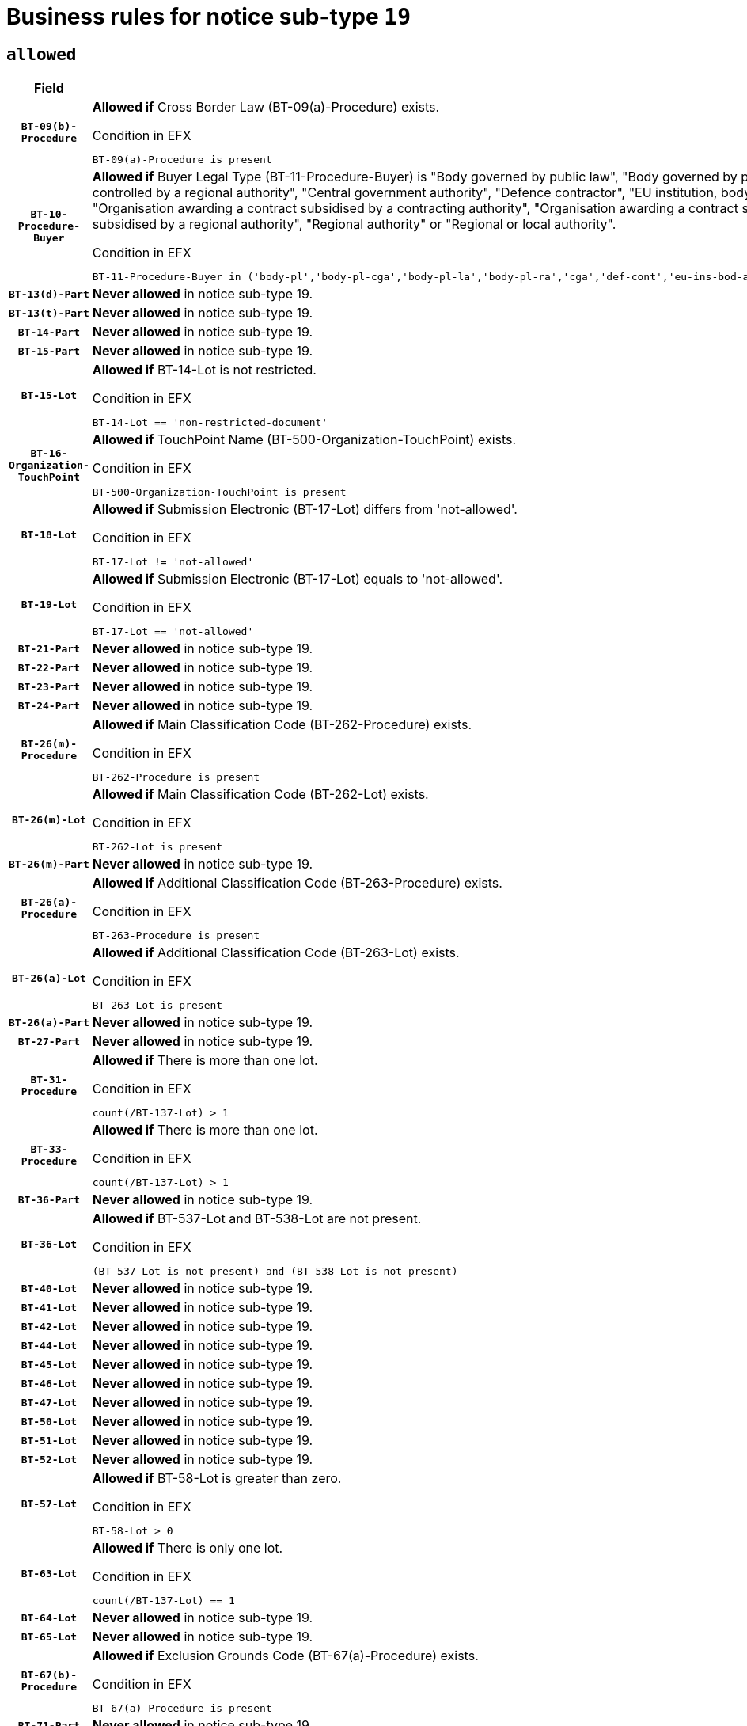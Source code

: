 = Business rules for notice sub-type `19`

== `allowed`
[cols="<3,<6,>1", role="fixed-layout"]
|====
h| Field h|Details h|Severity 
h|`BT-09(b)-Procedure`
a|

*Allowed if* Cross Border Law (BT-09(a)-Procedure) exists.

.Condition in EFX
[source, EFX]
----
BT-09(a)-Procedure is present
----
|`ERROR`
h|`BT-10-Procedure-Buyer`
a|

*Allowed if* Buyer Legal Type (BT-11-Procedure-Buyer) is "Body governed by public law", "Body governed by public law, controlled by a central government authority", "Body governed by public law, controlled by a local authority", "Body governed by public law, controlled by a regional authority", "Central government authority", "Defence contractor", "EU institution, body or agency", "European Institution/Agency or International Organisation", "Group of public authorities", "International organisation", "Local authority", "Organisation awarding a contract subsidised by a contracting authority", "Organisation awarding a contract subsidised by a central government authority", "Organisation awarding a contract subsidised by a local authority", "Organisation awarding a contract subsidised by a regional authority", "Regional authority" or "Regional or local authority".

.Condition in EFX
[source, EFX]
----
BT-11-Procedure-Buyer in ('body-pl','body-pl-cga','body-pl-la','body-pl-ra','cga','def-cont','eu-ins-bod-ag','eu-int-org','grp-p-aut','int-org','la','org-sub','org-sub-cga','org-sub-la','org-sub-ra','ra','rl-aut')
----
|`ERROR`
h|`BT-13(d)-Part`
a|

*Never allowed* in notice sub-type 19.
|`ERROR`
h|`BT-13(t)-Part`
a|

*Never allowed* in notice sub-type 19.
|`ERROR`
h|`BT-14-Part`
a|

*Never allowed* in notice sub-type 19.
|`ERROR`
h|`BT-15-Part`
a|

*Never allowed* in notice sub-type 19.
|`ERROR`
h|`BT-15-Lot`
a|

*Allowed if* BT-14-Lot is not restricted.

.Condition in EFX
[source, EFX]
----
BT-14-Lot == 'non-restricted-document'
----
|`ERROR`
h|`BT-16-Organization-TouchPoint`
a|

*Allowed if* TouchPoint Name (BT-500-Organization-TouchPoint) exists.

.Condition in EFX
[source, EFX]
----
BT-500-Organization-TouchPoint is present
----
|`ERROR`
h|`BT-18-Lot`
a|

*Allowed if* Submission Electronic (BT-17-Lot) differs from 'not-allowed'.

.Condition in EFX
[source, EFX]
----
BT-17-Lot != 'not-allowed'
----
|`ERROR`
h|`BT-19-Lot`
a|

*Allowed if* Submission Electronic (BT-17-Lot) equals to 'not-allowed'.

.Condition in EFX
[source, EFX]
----
BT-17-Lot == 'not-allowed'
----
|`ERROR`
h|`BT-21-Part`
a|

*Never allowed* in notice sub-type 19.
|`ERROR`
h|`BT-22-Part`
a|

*Never allowed* in notice sub-type 19.
|`ERROR`
h|`BT-23-Part`
a|

*Never allowed* in notice sub-type 19.
|`ERROR`
h|`BT-24-Part`
a|

*Never allowed* in notice sub-type 19.
|`ERROR`
h|`BT-26(m)-Procedure`
a|

*Allowed if* Main Classification Code (BT-262-Procedure) exists.

.Condition in EFX
[source, EFX]
----
BT-262-Procedure is present
----
|`ERROR`
h|`BT-26(m)-Lot`
a|

*Allowed if* Main Classification Code (BT-262-Lot) exists.

.Condition in EFX
[source, EFX]
----
BT-262-Lot is present
----
|`ERROR`
h|`BT-26(m)-Part`
a|

*Never allowed* in notice sub-type 19.
|`ERROR`
h|`BT-26(a)-Procedure`
a|

*Allowed if* Additional Classification Code (BT-263-Procedure) exists.

.Condition in EFX
[source, EFX]
----
BT-263-Procedure is present
----
|`ERROR`
h|`BT-26(a)-Lot`
a|

*Allowed if* Additional Classification Code (BT-263-Lot) exists.

.Condition in EFX
[source, EFX]
----
BT-263-Lot is present
----
|`ERROR`
h|`BT-26(a)-Part`
a|

*Never allowed* in notice sub-type 19.
|`ERROR`
h|`BT-27-Part`
a|

*Never allowed* in notice sub-type 19.
|`ERROR`
h|`BT-31-Procedure`
a|

*Allowed if* There is more than one lot.

.Condition in EFX
[source, EFX]
----
count(/BT-137-Lot) > 1
----
|`ERROR`
h|`BT-33-Procedure`
a|

*Allowed if* There is more than one lot.

.Condition in EFX
[source, EFX]
----
count(/BT-137-Lot) > 1
----
|`ERROR`
h|`BT-36-Part`
a|

*Never allowed* in notice sub-type 19.
|`ERROR`
h|`BT-36-Lot`
a|

*Allowed if* BT-537-Lot and BT-538-Lot are not present.

.Condition in EFX
[source, EFX]
----
(BT-537-Lot is not present) and (BT-538-Lot is not present)
----
|`ERROR`
h|`BT-40-Lot`
a|

*Never allowed* in notice sub-type 19.
|`ERROR`
h|`BT-41-Lot`
a|

*Never allowed* in notice sub-type 19.
|`ERROR`
h|`BT-42-Lot`
a|

*Never allowed* in notice sub-type 19.
|`ERROR`
h|`BT-44-Lot`
a|

*Never allowed* in notice sub-type 19.
|`ERROR`
h|`BT-45-Lot`
a|

*Never allowed* in notice sub-type 19.
|`ERROR`
h|`BT-46-Lot`
a|

*Never allowed* in notice sub-type 19.
|`ERROR`
h|`BT-47-Lot`
a|

*Never allowed* in notice sub-type 19.
|`ERROR`
h|`BT-50-Lot`
a|

*Never allowed* in notice sub-type 19.
|`ERROR`
h|`BT-51-Lot`
a|

*Never allowed* in notice sub-type 19.
|`ERROR`
h|`BT-52-Lot`
a|

*Never allowed* in notice sub-type 19.
|`ERROR`
h|`BT-57-Lot`
a|

*Allowed if* BT-58-Lot is greater than zero.

.Condition in EFX
[source, EFX]
----
BT-58-Lot > 0
----
|`ERROR`
h|`BT-63-Lot`
a|

*Allowed if* There is only one lot.

.Condition in EFX
[source, EFX]
----
count(/BT-137-Lot) == 1
----
|`ERROR`
h|`BT-64-Lot`
a|

*Never allowed* in notice sub-type 19.
|`ERROR`
h|`BT-65-Lot`
a|

*Never allowed* in notice sub-type 19.
|`ERROR`
h|`BT-67(b)-Procedure`
a|

*Allowed if* Exclusion Grounds Code (BT-67(a)-Procedure) exists.

.Condition in EFX
[source, EFX]
----
BT-67(a)-Procedure is present
----
|`ERROR`
h|`BT-71-Part`
a|

*Never allowed* in notice sub-type 19.
|`ERROR`
h|`BT-76-Lot`
a|

*Allowed if* BT-761-Lot is equal to 'TRUE'.

.Condition in EFX
[source, EFX]
----
BT-761-Lot == 'true'
----
|`ERROR`
h|`BT-78-Lot`
a|

*Allowed if* security clearance is required.

.Condition in EFX
[source, EFX]
----
BT-578-Lot == 'true'
----
|`ERROR`
h|`BT-79-Lot`
a|

*Allowed if* the value chosen for BT-23-Lot is equal to 'Services'.

.Condition in EFX
[source, EFX]
----
BT-23-Lot == 'services'
----
|`ERROR`
h|`BT-94-Lot`
a|

*Allowed if* There is only one lot.

.Condition in EFX
[source, EFX]
----
count(/BT-137-Lot) == 1
----
|`ERROR`
h|`BT-95-Lot`
a|

*Allowed if* Recurrence (BT-94-Lot) is 'true'..

.Condition in EFX
[source, EFX]
----
BT-94-Lot == TRUE
----
|`ERROR`
h|`BT-98-Lot`
a|

*Never allowed* in notice sub-type 19.
|`ERROR`
h|`BT-105-Procedure`
a|

*Never allowed* in notice sub-type 19.
|`ERROR`
h|`BT-106-Procedure`
a|

*Never allowed* in notice sub-type 19.
|`ERROR`
h|`BT-109-Lot`
a|

*Never allowed* in notice sub-type 19.
|`ERROR`
h|`BT-111-Lot`
a|

*Never allowed* in notice sub-type 19.
|`ERROR`
h|`BT-113-Lot`
a|

*Never allowed* in notice sub-type 19.
|`ERROR`
h|`BT-115-Part`
a|

*Never allowed* in notice sub-type 19.
|`ERROR`
h|`BT-115-Lot`
a|

*Allowed if* the value chosen for BT-11 Procedure Buyer is equal to: 'Body governed by public law', 'Body governed by public law, controlled by a central government authority', 'Body governed by public law, controlled by a local authority', 'Body governed by public law, controlled by a regional authority', 'Central government authority', 'Defence contractor', 'EU institution, body or agency', 'European Institution/Agency or International Organisation', 'International organisation', 'Local authority', 'Organisation awarding a contract subsidised by a central government authority', 'Organisation awarding a contract subsidised by a local authority', 'Organisation awarding a contract subsidised by a regional authority', 'Public undertaking', 'Public undertaking, controlled by a central government authority', 'Public undertaking, controlled by a local authority', 'Public undertaking, controlled by a regional authority', 'Regional authority' or 'Regional or local authority'.

.Condition in EFX
[source, EFX]
----
BT-11-Procedure-Buyer in ('cga','ra','la','body-pl','body-pl-cga','body-pl-ra','body-pl-la','pub-undert','pub-undert-cga','pub-undert-ra','pub-undert-la','org-sub-cga','org-sub-ra','org-sub-la','def-cont','int-org','eu-ins-bod-ag','rl-aut','eu-int-org')
----
|`ERROR`
h|`BT-118-NoticeResult`
a|

*Never allowed* in notice sub-type 19.
|`ERROR`
h|`BT-119-LotResult`
a|

*Never allowed* in notice sub-type 19.
|`ERROR`
h|`BT-120-Lot`
a|

*Never allowed* in notice sub-type 19.
|`ERROR`
h|`BT-122-Lot`
a|

*Allowed if* Electronic Auction indicator (BT-767-Lot) is 'true'.

.Condition in EFX
[source, EFX]
----
BT-767-Lot == TRUE
----
|`ERROR`
h|`BT-123-Lot`
a|

*Allowed if* Electronic Auction indicator (BT-767-Lot) is 'true'.

.Condition in EFX
[source, EFX]
----
BT-767-Lot == TRUE
----
|`ERROR`
h|`BT-124-Part`
a|

*Never allowed* in notice sub-type 19.
|`ERROR`
h|`BT-125(i)-Part`
a|

*Never allowed* in notice sub-type 19.
|`ERROR`
h|`BT-127-notice`
a|

*Never allowed* in notice sub-type 19.
|`ERROR`
h|`BT-130-Lot`
a|

*Allowed if* the value chosen for BT-105-Lot is different from 'Open'.

.Condition in EFX
[source, EFX]
----
BT-105-Procedure != 'open'
----
|`ERROR`
h|`BT-131(d)-Lot`
a|

*Allowed if* Deadline receipt Requests date (BT-1311(d)-Lot) is not present.

.Condition in EFX
[source, EFX]
----
BT-1311(d)-Lot is not present
----
|`ERROR`
h|`BT-131(t)-Lot`
a|

*Allowed if* Deadline receipt Tenders date (BT-131(d)-Lot) is present.

.Condition in EFX
[source, EFX]
----
BT-131(d)-Lot is present
----
|`ERROR`
h|`BT-132(d)-Lot`
a|

*Never allowed* in notice sub-type 19.
|`ERROR`
h|`BT-132(t)-Lot`
a|

*Never allowed* in notice sub-type 19.
|`ERROR`
h|`BT-133-Lot`
a|

*Never allowed* in notice sub-type 19.
|`ERROR`
h|`BT-134-Lot`
a|

*Never allowed* in notice sub-type 19.
|`ERROR`
h|`BT-135-Procedure`
a|

*Never allowed* in notice sub-type 19.
|`ERROR`
h|`BT-136-Procedure`
a|

*Never allowed* in notice sub-type 19.
|`ERROR`
h|`BT-137-Part`
a|

*Never allowed* in notice sub-type 19.
|`ERROR`
h|`BT-137-LotsGroup`
a|

*Allowed if* There is more than one lot.

.Condition in EFX
[source, EFX]
----
count(/BT-137-Lot) > 1
----
|`ERROR`
h|`BT-140-notice`
a|

*Allowed if* Change Notice Version Identifier (BT-758-notice) exists.

.Condition in EFX
[source, EFX]
----
BT-758-notice is present
----
|`ERROR`
h|`BT-141(a)-notice`
a|

*Allowed if* Change Previous Notice Section Identifier (BT-13716-notice) exists.

.Condition in EFX
[source, EFX]
----
BT-13716-notice is present
----
|`ERROR`
h|`BT-142-LotResult`
a|

*Never allowed* in notice sub-type 19.
|`ERROR`
h|`BT-144-LotResult`
a|

*Never allowed* in notice sub-type 19.
|`ERROR`
h|`BT-145-Contract`
a|

*Never allowed* in notice sub-type 19.
|`ERROR`
h|`BT-150-Contract`
a|

*Never allowed* in notice sub-type 19.
|`ERROR`
h|`BT-151-Contract`
a|

*Never allowed* in notice sub-type 19.
|`ERROR`
h|`BT-156-NoticeResult`
a|

*Never allowed* in notice sub-type 19.
|`ERROR`
h|`BT-157-LotsGroup`
a|

*Never allowed* in notice sub-type 19.
|`ERROR`
h|`BT-160-Tender`
a|

*Never allowed* in notice sub-type 19.
|`ERROR`
h|`BT-161-NoticeResult`
a|

*Never allowed* in notice sub-type 19.
|`ERROR`
h|`BT-162-Tender`
a|

*Never allowed* in notice sub-type 19.
|`ERROR`
h|`BT-163-Tender`
a|

*Never allowed* in notice sub-type 19.
|`ERROR`
h|`BT-165-Organization-Company`
a|

*Never allowed* in notice sub-type 19.
|`ERROR`
h|`BT-171-Tender`
a|

*Never allowed* in notice sub-type 19.
|`ERROR`
h|`BT-191-Tender`
a|

*Never allowed* in notice sub-type 19.
|`ERROR`
h|`BT-193-Tender`
a|

*Never allowed* in notice sub-type 19.
|`ERROR`
h|`BT-195(BT-118)-NoticeResult`
a|

*Never allowed* in notice sub-type 19.
|`ERROR`
h|`BT-195(BT-161)-NoticeResult`
a|

*Never allowed* in notice sub-type 19.
|`ERROR`
h|`BT-195(BT-556)-NoticeResult`
a|

*Never allowed* in notice sub-type 19.
|`ERROR`
h|`BT-195(BT-156)-NoticeResult`
a|

*Never allowed* in notice sub-type 19.
|`ERROR`
h|`BT-195(BT-142)-LotResult`
a|

*Never allowed* in notice sub-type 19.
|`ERROR`
h|`BT-195(BT-710)-LotResult`
a|

*Never allowed* in notice sub-type 19.
|`ERROR`
h|`BT-195(BT-711)-LotResult`
a|

*Never allowed* in notice sub-type 19.
|`ERROR`
h|`BT-195(BT-709)-LotResult`
a|

*Never allowed* in notice sub-type 19.
|`ERROR`
h|`BT-195(BT-712)-LotResult`
a|

*Never allowed* in notice sub-type 19.
|`ERROR`
h|`BT-195(BT-144)-LotResult`
a|

*Never allowed* in notice sub-type 19.
|`ERROR`
h|`BT-195(BT-760)-LotResult`
a|

*Never allowed* in notice sub-type 19.
|`ERROR`
h|`BT-195(BT-759)-LotResult`
a|

*Never allowed* in notice sub-type 19.
|`ERROR`
h|`BT-195(BT-171)-Tender`
a|

*Never allowed* in notice sub-type 19.
|`ERROR`
h|`BT-195(BT-193)-Tender`
a|

*Never allowed* in notice sub-type 19.
|`ERROR`
h|`BT-195(BT-720)-Tender`
a|

*Never allowed* in notice sub-type 19.
|`ERROR`
h|`BT-195(BT-162)-Tender`
a|

*Never allowed* in notice sub-type 19.
|`ERROR`
h|`BT-195(BT-160)-Tender`
a|

*Never allowed* in notice sub-type 19.
|`ERROR`
h|`BT-195(BT-163)-Tender`
a|

*Never allowed* in notice sub-type 19.
|`ERROR`
h|`BT-195(BT-191)-Tender`
a|

*Never allowed* in notice sub-type 19.
|`ERROR`
h|`BT-195(BT-553)-Tender`
a|

*Never allowed* in notice sub-type 19.
|`ERROR`
h|`BT-195(BT-554)-Tender`
a|

*Never allowed* in notice sub-type 19.
|`ERROR`
h|`BT-195(BT-555)-Tender`
a|

*Never allowed* in notice sub-type 19.
|`ERROR`
h|`BT-195(BT-773)-Tender`
a|

*Never allowed* in notice sub-type 19.
|`ERROR`
h|`BT-195(BT-731)-Tender`
a|

*Never allowed* in notice sub-type 19.
|`ERROR`
h|`BT-195(BT-730)-Tender`
a|

*Never allowed* in notice sub-type 19.
|`ERROR`
h|`BT-195(BT-09)-Procedure`
a|

*Never allowed* in notice sub-type 19.
|`ERROR`
h|`BT-195(BT-105)-Procedure`
a|

*Never allowed* in notice sub-type 19.
|`ERROR`
h|`BT-195(BT-88)-Procedure`
a|

*Never allowed* in notice sub-type 19.
|`ERROR`
h|`BT-195(BT-106)-Procedure`
a|

*Never allowed* in notice sub-type 19.
|`ERROR`
h|`BT-195(BT-1351)-Procedure`
a|

*Never allowed* in notice sub-type 19.
|`ERROR`
h|`BT-195(BT-136)-Procedure`
a|

*Never allowed* in notice sub-type 19.
|`ERROR`
h|`BT-195(BT-1252)-Procedure`
a|

*Never allowed* in notice sub-type 19.
|`ERROR`
h|`BT-195(BT-135)-Procedure`
a|

*Never allowed* in notice sub-type 19.
|`ERROR`
h|`BT-195(BT-733)-LotsGroup`
a|

*Never allowed* in notice sub-type 19.
|`ERROR`
h|`BT-195(BT-543)-LotsGroup`
a|

*Never allowed* in notice sub-type 19.
|`ERROR`
h|`BT-195(BT-5421)-LotsGroup`
a|

*Never allowed* in notice sub-type 19.
|`ERROR`
h|`BT-195(BT-5422)-LotsGroup`
a|

*Never allowed* in notice sub-type 19.
|`ERROR`
h|`BT-195(BT-5423)-LotsGroup`
a|

*Never allowed* in notice sub-type 19.
|`ERROR`
h|`BT-195(BT-541)-LotsGroup`
a|

*Never allowed* in notice sub-type 19.
|`ERROR`
h|`BT-195(BT-734)-LotsGroup`
a|

*Never allowed* in notice sub-type 19.
|`ERROR`
h|`BT-195(BT-539)-LotsGroup`
a|

*Never allowed* in notice sub-type 19.
|`ERROR`
h|`BT-195(BT-540)-LotsGroup`
a|

*Never allowed* in notice sub-type 19.
|`ERROR`
h|`BT-195(BT-733)-Lot`
a|

*Never allowed* in notice sub-type 19.
|`ERROR`
h|`BT-195(BT-543)-Lot`
a|

*Never allowed* in notice sub-type 19.
|`ERROR`
h|`BT-195(BT-5421)-Lot`
a|

*Never allowed* in notice sub-type 19.
|`ERROR`
h|`BT-195(BT-5422)-Lot`
a|

*Never allowed* in notice sub-type 19.
|`ERROR`
h|`BT-195(BT-5423)-Lot`
a|

*Never allowed* in notice sub-type 19.
|`ERROR`
h|`BT-195(BT-541)-Lot`
a|

*Never allowed* in notice sub-type 19.
|`ERROR`
h|`BT-195(BT-734)-Lot`
a|

*Never allowed* in notice sub-type 19.
|`ERROR`
h|`BT-195(BT-539)-Lot`
a|

*Never allowed* in notice sub-type 19.
|`ERROR`
h|`BT-195(BT-540)-Lot`
a|

*Never allowed* in notice sub-type 19.
|`ERROR`
h|`BT-196(BT-118)-NoticeResult`
a|

*Never allowed* in notice sub-type 19.
|`ERROR`
h|`BT-196(BT-161)-NoticeResult`
a|

*Never allowed* in notice sub-type 19.
|`ERROR`
h|`BT-196(BT-556)-NoticeResult`
a|

*Never allowed* in notice sub-type 19.
|`ERROR`
h|`BT-196(BT-156)-NoticeResult`
a|

*Never allowed* in notice sub-type 19.
|`ERROR`
h|`BT-196(BT-142)-LotResult`
a|

*Never allowed* in notice sub-type 19.
|`ERROR`
h|`BT-196(BT-710)-LotResult`
a|

*Never allowed* in notice sub-type 19.
|`ERROR`
h|`BT-196(BT-711)-LotResult`
a|

*Never allowed* in notice sub-type 19.
|`ERROR`
h|`BT-196(BT-709)-LotResult`
a|

*Never allowed* in notice sub-type 19.
|`ERROR`
h|`BT-196(BT-712)-LotResult`
a|

*Never allowed* in notice sub-type 19.
|`ERROR`
h|`BT-196(BT-144)-LotResult`
a|

*Never allowed* in notice sub-type 19.
|`ERROR`
h|`BT-196(BT-760)-LotResult`
a|

*Never allowed* in notice sub-type 19.
|`ERROR`
h|`BT-196(BT-759)-LotResult`
a|

*Never allowed* in notice sub-type 19.
|`ERROR`
h|`BT-196(BT-171)-Tender`
a|

*Never allowed* in notice sub-type 19.
|`ERROR`
h|`BT-196(BT-193)-Tender`
a|

*Never allowed* in notice sub-type 19.
|`ERROR`
h|`BT-196(BT-720)-Tender`
a|

*Never allowed* in notice sub-type 19.
|`ERROR`
h|`BT-196(BT-162)-Tender`
a|

*Never allowed* in notice sub-type 19.
|`ERROR`
h|`BT-196(BT-160)-Tender`
a|

*Never allowed* in notice sub-type 19.
|`ERROR`
h|`BT-196(BT-163)-Tender`
a|

*Never allowed* in notice sub-type 19.
|`ERROR`
h|`BT-196(BT-191)-Tender`
a|

*Never allowed* in notice sub-type 19.
|`ERROR`
h|`BT-196(BT-553)-Tender`
a|

*Never allowed* in notice sub-type 19.
|`ERROR`
h|`BT-196(BT-554)-Tender`
a|

*Never allowed* in notice sub-type 19.
|`ERROR`
h|`BT-196(BT-555)-Tender`
a|

*Never allowed* in notice sub-type 19.
|`ERROR`
h|`BT-196(BT-773)-Tender`
a|

*Never allowed* in notice sub-type 19.
|`ERROR`
h|`BT-196(BT-731)-Tender`
a|

*Never allowed* in notice sub-type 19.
|`ERROR`
h|`BT-196(BT-730)-Tender`
a|

*Never allowed* in notice sub-type 19.
|`ERROR`
h|`BT-196(BT-09)-Procedure`
a|

*Never allowed* in notice sub-type 19.
|`ERROR`
h|`BT-196(BT-105)-Procedure`
a|

*Never allowed* in notice sub-type 19.
|`ERROR`
h|`BT-196(BT-88)-Procedure`
a|

*Never allowed* in notice sub-type 19.
|`ERROR`
h|`BT-196(BT-106)-Procedure`
a|

*Never allowed* in notice sub-type 19.
|`ERROR`
h|`BT-196(BT-1351)-Procedure`
a|

*Never allowed* in notice sub-type 19.
|`ERROR`
h|`BT-196(BT-136)-Procedure`
a|

*Never allowed* in notice sub-type 19.
|`ERROR`
h|`BT-196(BT-1252)-Procedure`
a|

*Never allowed* in notice sub-type 19.
|`ERROR`
h|`BT-196(BT-135)-Procedure`
a|

*Never allowed* in notice sub-type 19.
|`ERROR`
h|`BT-196(BT-733)-LotsGroup`
a|

*Never allowed* in notice sub-type 19.
|`ERROR`
h|`BT-196(BT-543)-LotsGroup`
a|

*Never allowed* in notice sub-type 19.
|`ERROR`
h|`BT-196(BT-5421)-LotsGroup`
a|

*Never allowed* in notice sub-type 19.
|`ERROR`
h|`BT-196(BT-5422)-LotsGroup`
a|

*Never allowed* in notice sub-type 19.
|`ERROR`
h|`BT-196(BT-5423)-LotsGroup`
a|

*Never allowed* in notice sub-type 19.
|`ERROR`
h|`BT-196(BT-541)-LotsGroup`
a|

*Never allowed* in notice sub-type 19.
|`ERROR`
h|`BT-196(BT-734)-LotsGroup`
a|

*Never allowed* in notice sub-type 19.
|`ERROR`
h|`BT-196(BT-539)-LotsGroup`
a|

*Never allowed* in notice sub-type 19.
|`ERROR`
h|`BT-196(BT-540)-LotsGroup`
a|

*Never allowed* in notice sub-type 19.
|`ERROR`
h|`BT-196(BT-733)-Lot`
a|

*Never allowed* in notice sub-type 19.
|`ERROR`
h|`BT-196(BT-543)-Lot`
a|

*Never allowed* in notice sub-type 19.
|`ERROR`
h|`BT-196(BT-5421)-Lot`
a|

*Never allowed* in notice sub-type 19.
|`ERROR`
h|`BT-196(BT-5422)-Lot`
a|

*Never allowed* in notice sub-type 19.
|`ERROR`
h|`BT-196(BT-5423)-Lot`
a|

*Never allowed* in notice sub-type 19.
|`ERROR`
h|`BT-196(BT-541)-Lot`
a|

*Never allowed* in notice sub-type 19.
|`ERROR`
h|`BT-196(BT-734)-Lot`
a|

*Never allowed* in notice sub-type 19.
|`ERROR`
h|`BT-196(BT-539)-Lot`
a|

*Never allowed* in notice sub-type 19.
|`ERROR`
h|`BT-196(BT-540)-Lot`
a|

*Never allowed* in notice sub-type 19.
|`ERROR`
h|`BT-197(BT-118)-NoticeResult`
a|

*Never allowed* in notice sub-type 19.
|`ERROR`
h|`BT-197(BT-161)-NoticeResult`
a|

*Never allowed* in notice sub-type 19.
|`ERROR`
h|`BT-197(BT-556)-NoticeResult`
a|

*Never allowed* in notice sub-type 19.
|`ERROR`
h|`BT-197(BT-156)-NoticeResult`
a|

*Never allowed* in notice sub-type 19.
|`ERROR`
h|`BT-197(BT-142)-LotResult`
a|

*Never allowed* in notice sub-type 19.
|`ERROR`
h|`BT-197(BT-710)-LotResult`
a|

*Never allowed* in notice sub-type 19.
|`ERROR`
h|`BT-197(BT-711)-LotResult`
a|

*Never allowed* in notice sub-type 19.
|`ERROR`
h|`BT-197(BT-709)-LotResult`
a|

*Never allowed* in notice sub-type 19.
|`ERROR`
h|`BT-197(BT-712)-LotResult`
a|

*Never allowed* in notice sub-type 19.
|`ERROR`
h|`BT-197(BT-144)-LotResult`
a|

*Never allowed* in notice sub-type 19.
|`ERROR`
h|`BT-197(BT-760)-LotResult`
a|

*Never allowed* in notice sub-type 19.
|`ERROR`
h|`BT-197(BT-759)-LotResult`
a|

*Never allowed* in notice sub-type 19.
|`ERROR`
h|`BT-197(BT-171)-Tender`
a|

*Never allowed* in notice sub-type 19.
|`ERROR`
h|`BT-197(BT-193)-Tender`
a|

*Never allowed* in notice sub-type 19.
|`ERROR`
h|`BT-197(BT-720)-Tender`
a|

*Never allowed* in notice sub-type 19.
|`ERROR`
h|`BT-197(BT-162)-Tender`
a|

*Never allowed* in notice sub-type 19.
|`ERROR`
h|`BT-197(BT-160)-Tender`
a|

*Never allowed* in notice sub-type 19.
|`ERROR`
h|`BT-197(BT-163)-Tender`
a|

*Never allowed* in notice sub-type 19.
|`ERROR`
h|`BT-197(BT-191)-Tender`
a|

*Never allowed* in notice sub-type 19.
|`ERROR`
h|`BT-197(BT-553)-Tender`
a|

*Never allowed* in notice sub-type 19.
|`ERROR`
h|`BT-197(BT-554)-Tender`
a|

*Never allowed* in notice sub-type 19.
|`ERROR`
h|`BT-197(BT-555)-Tender`
a|

*Never allowed* in notice sub-type 19.
|`ERROR`
h|`BT-197(BT-773)-Tender`
a|

*Never allowed* in notice sub-type 19.
|`ERROR`
h|`BT-197(BT-731)-Tender`
a|

*Never allowed* in notice sub-type 19.
|`ERROR`
h|`BT-197(BT-730)-Tender`
a|

*Never allowed* in notice sub-type 19.
|`ERROR`
h|`BT-197(BT-09)-Procedure`
a|

*Never allowed* in notice sub-type 19.
|`ERROR`
h|`BT-197(BT-105)-Procedure`
a|

*Never allowed* in notice sub-type 19.
|`ERROR`
h|`BT-197(BT-88)-Procedure`
a|

*Never allowed* in notice sub-type 19.
|`ERROR`
h|`BT-197(BT-106)-Procedure`
a|

*Never allowed* in notice sub-type 19.
|`ERROR`
h|`BT-197(BT-1351)-Procedure`
a|

*Never allowed* in notice sub-type 19.
|`ERROR`
h|`BT-197(BT-136)-Procedure`
a|

*Never allowed* in notice sub-type 19.
|`ERROR`
h|`BT-197(BT-1252)-Procedure`
a|

*Never allowed* in notice sub-type 19.
|`ERROR`
h|`BT-197(BT-135)-Procedure`
a|

*Never allowed* in notice sub-type 19.
|`ERROR`
h|`BT-197(BT-733)-LotsGroup`
a|

*Never allowed* in notice sub-type 19.
|`ERROR`
h|`BT-197(BT-543)-LotsGroup`
a|

*Never allowed* in notice sub-type 19.
|`ERROR`
h|`BT-197(BT-5421)-LotsGroup`
a|

*Never allowed* in notice sub-type 19.
|`ERROR`
h|`BT-197(BT-5422)-LotsGroup`
a|

*Never allowed* in notice sub-type 19.
|`ERROR`
h|`BT-197(BT-5423)-LotsGroup`
a|

*Never allowed* in notice sub-type 19.
|`ERROR`
h|`BT-197(BT-541)-LotsGroup`
a|

*Never allowed* in notice sub-type 19.
|`ERROR`
h|`BT-197(BT-734)-LotsGroup`
a|

*Never allowed* in notice sub-type 19.
|`ERROR`
h|`BT-197(BT-539)-LotsGroup`
a|

*Never allowed* in notice sub-type 19.
|`ERROR`
h|`BT-197(BT-540)-LotsGroup`
a|

*Never allowed* in notice sub-type 19.
|`ERROR`
h|`BT-197(BT-733)-Lot`
a|

*Never allowed* in notice sub-type 19.
|`ERROR`
h|`BT-197(BT-543)-Lot`
a|

*Never allowed* in notice sub-type 19.
|`ERROR`
h|`BT-197(BT-5421)-Lot`
a|

*Never allowed* in notice sub-type 19.
|`ERROR`
h|`BT-197(BT-5422)-Lot`
a|

*Never allowed* in notice sub-type 19.
|`ERROR`
h|`BT-197(BT-5423)-Lot`
a|

*Never allowed* in notice sub-type 19.
|`ERROR`
h|`BT-197(BT-541)-Lot`
a|

*Never allowed* in notice sub-type 19.
|`ERROR`
h|`BT-197(BT-734)-Lot`
a|

*Never allowed* in notice sub-type 19.
|`ERROR`
h|`BT-197(BT-539)-Lot`
a|

*Never allowed* in notice sub-type 19.
|`ERROR`
h|`BT-197(BT-540)-Lot`
a|

*Never allowed* in notice sub-type 19.
|`ERROR`
h|`BT-198(BT-118)-NoticeResult`
a|

*Never allowed* in notice sub-type 19.
|`ERROR`
h|`BT-198(BT-161)-NoticeResult`
a|

*Never allowed* in notice sub-type 19.
|`ERROR`
h|`BT-198(BT-556)-NoticeResult`
a|

*Never allowed* in notice sub-type 19.
|`ERROR`
h|`BT-198(BT-156)-NoticeResult`
a|

*Never allowed* in notice sub-type 19.
|`ERROR`
h|`BT-198(BT-142)-LotResult`
a|

*Never allowed* in notice sub-type 19.
|`ERROR`
h|`BT-198(BT-710)-LotResult`
a|

*Never allowed* in notice sub-type 19.
|`ERROR`
h|`BT-198(BT-711)-LotResult`
a|

*Never allowed* in notice sub-type 19.
|`ERROR`
h|`BT-198(BT-709)-LotResult`
a|

*Never allowed* in notice sub-type 19.
|`ERROR`
h|`BT-198(BT-712)-LotResult`
a|

*Never allowed* in notice sub-type 19.
|`ERROR`
h|`BT-198(BT-144)-LotResult`
a|

*Never allowed* in notice sub-type 19.
|`ERROR`
h|`BT-198(BT-760)-LotResult`
a|

*Never allowed* in notice sub-type 19.
|`ERROR`
h|`BT-198(BT-759)-LotResult`
a|

*Never allowed* in notice sub-type 19.
|`ERROR`
h|`BT-198(BT-171)-Tender`
a|

*Never allowed* in notice sub-type 19.
|`ERROR`
h|`BT-198(BT-193)-Tender`
a|

*Never allowed* in notice sub-type 19.
|`ERROR`
h|`BT-198(BT-720)-Tender`
a|

*Never allowed* in notice sub-type 19.
|`ERROR`
h|`BT-198(BT-162)-Tender`
a|

*Never allowed* in notice sub-type 19.
|`ERROR`
h|`BT-198(BT-160)-Tender`
a|

*Never allowed* in notice sub-type 19.
|`ERROR`
h|`BT-198(BT-163)-Tender`
a|

*Never allowed* in notice sub-type 19.
|`ERROR`
h|`BT-198(BT-191)-Tender`
a|

*Never allowed* in notice sub-type 19.
|`ERROR`
h|`BT-198(BT-553)-Tender`
a|

*Never allowed* in notice sub-type 19.
|`ERROR`
h|`BT-198(BT-554)-Tender`
a|

*Never allowed* in notice sub-type 19.
|`ERROR`
h|`BT-198(BT-555)-Tender`
a|

*Never allowed* in notice sub-type 19.
|`ERROR`
h|`BT-198(BT-773)-Tender`
a|

*Never allowed* in notice sub-type 19.
|`ERROR`
h|`BT-198(BT-731)-Tender`
a|

*Never allowed* in notice sub-type 19.
|`ERROR`
h|`BT-198(BT-730)-Tender`
a|

*Never allowed* in notice sub-type 19.
|`ERROR`
h|`BT-198(BT-09)-Procedure`
a|

*Never allowed* in notice sub-type 19.
|`ERROR`
h|`BT-198(BT-105)-Procedure`
a|

*Never allowed* in notice sub-type 19.
|`ERROR`
h|`BT-198(BT-88)-Procedure`
a|

*Never allowed* in notice sub-type 19.
|`ERROR`
h|`BT-198(BT-106)-Procedure`
a|

*Never allowed* in notice sub-type 19.
|`ERROR`
h|`BT-198(BT-1351)-Procedure`
a|

*Never allowed* in notice sub-type 19.
|`ERROR`
h|`BT-198(BT-136)-Procedure`
a|

*Never allowed* in notice sub-type 19.
|`ERROR`
h|`BT-198(BT-1252)-Procedure`
a|

*Never allowed* in notice sub-type 19.
|`ERROR`
h|`BT-198(BT-135)-Procedure`
a|

*Never allowed* in notice sub-type 19.
|`ERROR`
h|`BT-198(BT-733)-LotsGroup`
a|

*Never allowed* in notice sub-type 19.
|`ERROR`
h|`BT-198(BT-543)-LotsGroup`
a|

*Never allowed* in notice sub-type 19.
|`ERROR`
h|`BT-198(BT-5421)-LotsGroup`
a|

*Never allowed* in notice sub-type 19.
|`ERROR`
h|`BT-198(BT-5422)-LotsGroup`
a|

*Never allowed* in notice sub-type 19.
|`ERROR`
h|`BT-198(BT-5423)-LotsGroup`
a|

*Never allowed* in notice sub-type 19.
|`ERROR`
h|`BT-198(BT-541)-LotsGroup`
a|

*Never allowed* in notice sub-type 19.
|`ERROR`
h|`BT-198(BT-734)-LotsGroup`
a|

*Never allowed* in notice sub-type 19.
|`ERROR`
h|`BT-198(BT-539)-LotsGroup`
a|

*Never allowed* in notice sub-type 19.
|`ERROR`
h|`BT-198(BT-540)-LotsGroup`
a|

*Never allowed* in notice sub-type 19.
|`ERROR`
h|`BT-198(BT-733)-Lot`
a|

*Never allowed* in notice sub-type 19.
|`ERROR`
h|`BT-198(BT-543)-Lot`
a|

*Never allowed* in notice sub-type 19.
|`ERROR`
h|`BT-198(BT-5421)-Lot`
a|

*Never allowed* in notice sub-type 19.
|`ERROR`
h|`BT-198(BT-5422)-Lot`
a|

*Never allowed* in notice sub-type 19.
|`ERROR`
h|`BT-198(BT-5423)-Lot`
a|

*Never allowed* in notice sub-type 19.
|`ERROR`
h|`BT-198(BT-541)-Lot`
a|

*Never allowed* in notice sub-type 19.
|`ERROR`
h|`BT-198(BT-734)-Lot`
a|

*Never allowed* in notice sub-type 19.
|`ERROR`
h|`BT-198(BT-539)-Lot`
a|

*Never allowed* in notice sub-type 19.
|`ERROR`
h|`BT-198(BT-540)-Lot`
a|

*Never allowed* in notice sub-type 19.
|`ERROR`
h|`BT-200-Contract`
a|

*Never allowed* in notice sub-type 19.
|`ERROR`
h|`BT-201-Contract`
a|

*Never allowed* in notice sub-type 19.
|`ERROR`
h|`BT-202-Contract`
a|

*Never allowed* in notice sub-type 19.
|`ERROR`
h|`BT-262-Part`
a|

*Never allowed* in notice sub-type 19.
|`ERROR`
h|`BT-263-Part`
a|

*Never allowed* in notice sub-type 19.
|`ERROR`
h|`BT-300-Part`
a|

*Never allowed* in notice sub-type 19.
|`ERROR`
h|`BT-500-UBO`
a|

*Never allowed* in notice sub-type 19.
|`ERROR`
h|`BT-500-Business`
a|

*Never allowed* in notice sub-type 19.
|`ERROR`
h|`BT-501-Business-National`
a|

*Never allowed* in notice sub-type 19.
|`ERROR`
h|`BT-501-Business-European`
a|

*Never allowed* in notice sub-type 19.
|`ERROR`
h|`BT-502-Business`
a|

*Never allowed* in notice sub-type 19.
|`ERROR`
h|`BT-503-UBO`
a|

*Never allowed* in notice sub-type 19.
|`ERROR`
h|`BT-503-Business`
a|

*Never allowed* in notice sub-type 19.
|`ERROR`
h|`BT-505-Business`
a|

*Never allowed* in notice sub-type 19.
|`ERROR`
h|`BT-505-Organization-Company`
a|

*Allowed if* Company Organization Name (BT-500-Organization-Company) exists.

.Condition in EFX
[source, EFX]
----
BT-500-Organization-Company is present
----
|`ERROR`
h|`BT-506-UBO`
a|

*Never allowed* in notice sub-type 19.
|`ERROR`
h|`BT-506-Business`
a|

*Never allowed* in notice sub-type 19.
|`ERROR`
h|`BT-507-UBO`
a|

*Never allowed* in notice sub-type 19.
|`ERROR`
h|`BT-507-Business`
a|

*Never allowed* in notice sub-type 19.
|`ERROR`
h|`BT-507-Organization-Company`
a|

*Allowed if* Organization country (BT-514-Organization-Company) is a country with NUTS codes.

.Condition in EFX
[source, EFX]
----
BT-514-Organization-Company in (nuts-country)
----
|`ERROR`
h|`BT-507-Organization-TouchPoint`
a|

*Allowed if* TouchPoint country (BT-514-Organization-TouchPoint) is a country with NUTS codes.

.Condition in EFX
[source, EFX]
----
BT-514-Organization-TouchPoint in (nuts-country)
----
|`ERROR`
h|`BT-510(a)-Organization-Company`
a|

*Allowed if* Organisation City (BT-513-Organization-Company) exists.

.Condition in EFX
[source, EFX]
----
BT-513-Organization-Company is present
----
|`ERROR`
h|`BT-510(b)-Organization-Company`
a|

*Allowed if* Street (BT-510(a)-Organization-Company) is specified.

.Condition in EFX
[source, EFX]
----
BT-510(a)-Organization-Company is present
----
|`ERROR`
h|`BT-510(c)-Organization-Company`
a|

*Allowed if* Streetline 1 (BT-510(b)-Organization-Company) is specified.

.Condition in EFX
[source, EFX]
----
BT-510(b)-Organization-Company is present
----
|`ERROR`
h|`BT-510(a)-Organization-TouchPoint`
a|

*Allowed if* City (BT-513-Organization-TouchPoint) exists.

.Condition in EFX
[source, EFX]
----
BT-513-Organization-TouchPoint is present
----
|`ERROR`
h|`BT-510(b)-Organization-TouchPoint`
a|

*Allowed if* Street (BT-510(a)-Organization-TouchPoint) is specified.

.Condition in EFX
[source, EFX]
----
BT-510(a)-Organization-TouchPoint is present
----
|`ERROR`
h|`BT-510(c)-Organization-TouchPoint`
a|

*Allowed if* Streetline 1 (BT-510(b)-Organization-TouchPoint) is specified.

.Condition in EFX
[source, EFX]
----
BT-510(b)-Organization-TouchPoint is present
----
|`ERROR`
h|`BT-510(a)-UBO`
a|

*Never allowed* in notice sub-type 19.
|`ERROR`
h|`BT-510(b)-UBO`
a|

*Never allowed* in notice sub-type 19.
|`ERROR`
h|`BT-510(c)-UBO`
a|

*Never allowed* in notice sub-type 19.
|`ERROR`
h|`BT-510(a)-Business`
a|

*Never allowed* in notice sub-type 19.
|`ERROR`
h|`BT-510(b)-Business`
a|

*Never allowed* in notice sub-type 19.
|`ERROR`
h|`BT-510(c)-Business`
a|

*Never allowed* in notice sub-type 19.
|`ERROR`
h|`BT-512-UBO`
a|

*Never allowed* in notice sub-type 19.
|`ERROR`
h|`BT-512-Business`
a|

*Never allowed* in notice sub-type 19.
|`ERROR`
h|`BT-512-Organization-Company`
a|

*Allowed if* Organisation country (BT-514-Organization-Company) is a country with post codes.

.Condition in EFX
[source, EFX]
----
BT-514-Organization-Company in (postcode-country)
----
|`ERROR`
h|`BT-512-Organization-TouchPoint`
a|

*Allowed if* TouchPoint country (BT-514-Organization-TouchPoint) is a country with post codes.

.Condition in EFX
[source, EFX]
----
BT-514-Organization-TouchPoint in (postcode-country)
----
|`ERROR`
h|`BT-513-UBO`
a|

*Never allowed* in notice sub-type 19.
|`ERROR`
h|`BT-513-Business`
a|

*Never allowed* in notice sub-type 19.
|`ERROR`
h|`BT-513-Organization-TouchPoint`
a|

*Allowed if* Organization Country Code (BT-514-Organization-TouchPoint) is present.

.Condition in EFX
[source, EFX]
----
BT-514-Organization-TouchPoint is present
----
|`ERROR`
h|`BT-514-UBO`
a|

*Never allowed* in notice sub-type 19.
|`ERROR`
h|`BT-514-Business`
a|

*Never allowed* in notice sub-type 19.
|`ERROR`
h|`BT-514-Organization-TouchPoint`
a|

*Allowed if* TouchPoint Name (BT-500-Organization-TouchPoint) exists.

.Condition in EFX
[source, EFX]
----
BT-500-Organization-TouchPoint is present
----
|`ERROR`
h|`BT-531-Procedure`
a|

*Allowed if* Main Nature (BT-23-Procedure) exists.

.Condition in EFX
[source, EFX]
----
BT-23-Procedure is present
----
|`ERROR`
h|`BT-531-Lot`
a|

*Allowed if* Main Nature (BT-23-Lot) exists.

.Condition in EFX
[source, EFX]
----
BT-23-Lot is present
----
|`ERROR`
h|`BT-531-Part`
a|

*Allowed if* Main Nature (BT-23-Part) exists.

.Condition in EFX
[source, EFX]
----
BT-23-Part is present
----
|`ERROR`
h|`BT-536-Part`
a|

*Never allowed* in notice sub-type 19.
|`ERROR`
h|`BT-536-Lot`
a|

*Allowed if* Duration Period (BT-36-Lot) or Duration End Date (BT-537-Lot) exists.

.Condition in EFX
[source, EFX]
----
BT-36-Lot is present or BT-537-Lot is present
----
|`ERROR`
h|`BT-537-Part`
a|

*Never allowed* in notice sub-type 19.
|`ERROR`
h|`BT-537-Lot`
a|

*Allowed if* BT-36-Lot and BT-538-Lot are not present.

.Condition in EFX
[source, EFX]
----
(BT-36-Lot is not present) and (BT-538-Lot is not present)
----
|`ERROR`
h|`BT-538-Part`
a|

*Never allowed* in notice sub-type 19.
|`ERROR`
h|`BT-538-Lot`
a|

*Allowed if* BT-36-Lot and BT-537-Lot are not present.

.Condition in EFX
[source, EFX]
----
(BT-36-Lot is not present) and (BT-537-Lot is not present)
----
|`ERROR`
h|`BT-539-LotsGroup`
a|

*Allowed if* Award Criterion Description (BT-540-LotsGroup) exists.

.Condition in EFX
[source, EFX]
----
BT-540-LotsGroup is present
----
|`ERROR`
h|`BT-539-Lot`
a|

*Allowed if* Award Criterion Description (BT-540-Lot) exists.

.Condition in EFX
[source, EFX]
----
BT-540-Lot is present
----
|`ERROR`
h|`BT-541-LotsGroup`
a|

*Allowed if* Award Criterion Description (BT-540-LotsGroup) exists.

.Condition in EFX
[source, EFX]
----
BT-540-LotsGroup is present
----
|`ERROR`
h|`BT-541-Lot`
a|

*Allowed if* Award Criterion Description (BT-540-Lot) exists.

.Condition in EFX
[source, EFX]
----
BT-540-Lot is present
----
|`ERROR`
h|`BT-543-LotsGroup`
a|

*Allowed if* BT-541-LotsGroup is empty.

.Condition in EFX
[source, EFX]
----
BT-541-LotsGroup is not present
----
|`ERROR`
h|`BT-543-Lot`
a|

*Allowed if* BT-541-Lot is empty.

.Condition in EFX
[source, EFX]
----
BT-541-Lot is not present
----
|`ERROR`
h|`BT-553-Tender`
a|

*Never allowed* in notice sub-type 19.
|`ERROR`
h|`BT-554-Tender`
a|

*Never allowed* in notice sub-type 19.
|`ERROR`
h|`BT-555-Tender`
a|

*Never allowed* in notice sub-type 19.
|`ERROR`
h|`BT-556-NoticeResult`
a|

*Never allowed* in notice sub-type 19.
|`ERROR`
h|`BT-610-Procedure-Buyer`
a|

*Allowed if* Buyer Legal Type (BT-11-Procedure-Buyer) is "Public undertaking", "Public undertaking, controlled by a central government authority", "Public undertaking, controlled by a local authority", "Public undertaking, controlled by a regional authority" or "Entity with special or exclusive rights"..

.Condition in EFX
[source, EFX]
----
BT-11-Procedure-Buyer in ('pub-undert','pub-undert-cga','pub-undert-la','pub-undert-ra','spec-rights-entity')
----
|`ERROR`
h|`BT-615-Part`
a|

*Never allowed* in notice sub-type 19.
|`ERROR`
h|`BT-615-Lot`
a|

*Allowed if* BT-14-Lot is restricted.

.Condition in EFX
[source, EFX]
----
BT-14-Lot == 'restricted-document'
----
|`ERROR`
h|`BT-630(d)-Lot`
a|

*Never allowed* in notice sub-type 19.
|`ERROR`
h|`BT-630(t)-Lot`
a|

*Never allowed* in notice sub-type 19.
|`ERROR`
h|`BT-631-Lot`
a|

*Never allowed* in notice sub-type 19.
|`ERROR`
h|`BT-632-Part`
a|

*Never allowed* in notice sub-type 19.
|`ERROR`
h|`BT-633-Organization`
a|

*Allowed if* the Organization is a Service Provider.

.Condition in EFX
[source, EFX]
----
(OPT-200-Organization-Company == /OPT-300-Procedure-SProvider)
----
|`ERROR`
h|`BT-635-LotResult`
a|

*Never allowed* in notice sub-type 19.
|`ERROR`
h|`BT-636-LotResult`
a|

*Never allowed* in notice sub-type 19.
|`ERROR`
h|`BT-644-Lot`
a|

*Never allowed* in notice sub-type 19.
|`ERROR`
h|`BT-651-Lot`
a|

*Never allowed* in notice sub-type 19.
|`ERROR`
h|`BT-660-LotResult`
a|

*Never allowed* in notice sub-type 19.
|`ERROR`
h|`BT-661-Lot`
a|

*Never allowed* in notice sub-type 19.
|`ERROR`
h|`BT-706-UBO`
a|

*Never allowed* in notice sub-type 19.
|`ERROR`
h|`BT-707-Part`
a|

*Never allowed* in notice sub-type 19.
|`ERROR`
h|`BT-707-Lot`
a|

*Allowed if* BT-14-Lot is restricted.

.Condition in EFX
[source, EFX]
----
BT-14-Lot == 'restricted-document'
----
|`ERROR`
h|`BT-708-Part`
a|

*Never allowed* in notice sub-type 19.
|`ERROR`
h|`BT-708-Lot`
a|

*Allowed if* BT-14-Lot exists.

.Condition in EFX
[source, EFX]
----
BT-14-Lot is present
----
|`ERROR`
h|`BT-709-LotResult`
a|

*Never allowed* in notice sub-type 19.
|`ERROR`
h|`BT-710-LotResult`
a|

*Never allowed* in notice sub-type 19.
|`ERROR`
h|`BT-711-LotResult`
a|

*Never allowed* in notice sub-type 19.
|`ERROR`
h|`BT-712(a)-LotResult`
a|

*Never allowed* in notice sub-type 19.
|`ERROR`
h|`BT-712(b)-LotResult`
a|

*Never allowed* in notice sub-type 19.
|`ERROR`
h|`BT-718-notice`
a|

*Allowed if* Change Previous Notice Section Identifier (BT-13716-notice) exists.

.Condition in EFX
[source, EFX]
----
BT-13716-notice is present
----
|`ERROR`
h|`BT-719-notice`
a|

*Allowed if* the indicator Change Procurement Documents (BT-718-notice) is present and set to "true".

.Condition in EFX
[source, EFX]
----
BT-718-notice == TRUE
----
|`ERROR`
h|`BT-720-Tender`
a|

*Never allowed* in notice sub-type 19.
|`ERROR`
h|`BT-721-Contract`
a|

*Never allowed* in notice sub-type 19.
|`ERROR`
h|`BT-722-Contract`
a|

*Never allowed* in notice sub-type 19.
|`ERROR`
h|`BT-726-Part`
a|

*Never allowed* in notice sub-type 19.
|`ERROR`
h|`BT-727-Part`
a|

*Never allowed* in notice sub-type 19.
|`ERROR`
h|`BT-727-Lot`
a|

*Allowed if* BT-5071-Lot is empty.

.Condition in EFX
[source, EFX]
----
BT-5071-Lot is not present
----
|`ERROR`
h|`BT-727-Procedure`
a|

*Allowed if* there is no value chosen for BT-5071-Procedure.

.Condition in EFX
[source, EFX]
----
BT-5071-Procedure is not present
----
|`ERROR`
h|`BT-728-Procedure`
a|

*Allowed if* Place Performance Services Other (BT-727) or Place Performance Country Code (BT-5141) exists.

.Condition in EFX
[source, EFX]
----
BT-727-Procedure is present or BT-5141-Procedure is present
----
|`ERROR`
h|`BT-728-Part`
a|

*Never allowed* in notice sub-type 19.
|`ERROR`
h|`BT-728-Lot`
a|

*Allowed if* Place Performance Services Other (BT-727) or Place Performance Country Code (BT-5141) exists.

.Condition in EFX
[source, EFX]
----
BT-727-Lot is present or BT-5141-Lot is present
----
|`ERROR`
h|`BT-729-Lot`
a|

*Never allowed* in notice sub-type 19.
|`ERROR`
h|`BT-730-Tender`
a|

*Never allowed* in notice sub-type 19.
|`ERROR`
h|`BT-731-Tender`
a|

*Never allowed* in notice sub-type 19.
|`ERROR`
h|`BT-732-Lot`
a|

*Allowed if* security clearance is required.

.Condition in EFX
[source, EFX]
----
BT-578-Lot == 'true'
----
|`ERROR`
h|`BT-734-LotsGroup`
a|

*Allowed if* Award Criterion Description (BT-540-LotsGroup) exists.

.Condition in EFX
[source, EFX]
----
BT-540-LotsGroup is present
----
|`ERROR`
h|`BT-734-Lot`
a|

*Allowed if* Award Criterion Description (BT-540-Lot) exists.

.Condition in EFX
[source, EFX]
----
BT-540-Lot is present
----
|`ERROR`
h|`BT-736-Part`
a|

*Never allowed* in notice sub-type 19.
|`ERROR`
h|`BT-737-Part`
a|

*Never allowed* in notice sub-type 19.
|`ERROR`
h|`BT-737-Lot`
a|

*Allowed if* BT-14-Lot exists.

.Condition in EFX
[source, EFX]
----
BT-14-Lot is present
----
|`ERROR`
h|`BT-739-UBO`
a|

*Never allowed* in notice sub-type 19.
|`ERROR`
h|`BT-739-Business`
a|

*Never allowed* in notice sub-type 19.
|`ERROR`
h|`BT-739-Organization-Company`
a|

*Allowed if* Company Organization Name (BT-500-Organization-Company) exists.

.Condition in EFX
[source, EFX]
----
BT-500-Organization-Company is present
----
|`ERROR`
h|`BT-745-Lot`
a|

*Allowed if* Electronic Submission is not required.

.Condition in EFX
[source, EFX]
----
BT-17-Lot in ('allowed','not-allowed')
----
|`ERROR`
h|`BT-746-Organization`
a|

*Never allowed* in notice sub-type 19.
|`ERROR`
h|`BT-748-Lot`
a|

*Allowed if* Selection Criteria Type (BT-747-Lot) exists.

.Condition in EFX
[source, EFX]
----
BT-747-Lot is present
----
|`ERROR`
h|`BT-749-Lot`
a|

*Allowed if* Selection Criteria Type (BT-747-Lot) exists.

.Condition in EFX
[source, EFX]
----
BT-747-Lot is present
----
|`ERROR`
h|`BT-750-Lot`
a|

*Allowed if* BT-747-Lot is present.

.Condition in EFX
[source, EFX]
----
BT-747-Lot is present
----
|`ERROR`
h|`BT-752-Lot`
a|

*Never allowed* in notice sub-type 19.
|`ERROR`
h|`BT-755-Lot`
a|

*Allowed if* there is no accessibility criteria even though the procurement is intended for use by natural persons..

.Condition in EFX
[source, EFX]
----
BT-754-Lot == 'n-inc-just'
----
|`ERROR`
h|`BT-756-Procedure`
a|

*Never allowed* in notice sub-type 19.
|`ERROR`
h|`BT-758-notice`
a|

*Allowed if* the notice is of "Change" form type (BT-03-notice).

.Condition in EFX
[source, EFX]
----
BT-03-notice == 'change'
----
|`ERROR`
h|`BT-759-LotResult`
a|

*Never allowed* in notice sub-type 19.
|`ERROR`
h|`BT-760-LotResult`
a|

*Never allowed* in notice sub-type 19.
|`ERROR`
h|`BT-762-notice`
a|

*Allowed if* Change Reason Code (BT-140-notice) exists.

.Condition in EFX
[source, EFX]
----
BT-140-notice is present
----
|`ERROR`
h|`BT-763-Procedure`
a|

*Allowed if* There is more than one lot.

.Condition in EFX
[source, EFX]
----
count(/BT-137-Lot) > 1
----
|`ERROR`
h|`BT-764-Lot`
a|

*Never allowed* in notice sub-type 19.
|`ERROR`
h|`BT-765-Part`
a|

*Never allowed* in notice sub-type 19.
|`ERROR`
h|`BT-765-Lot`
a|

*Never allowed* in notice sub-type 19.
|`ERROR`
h|`BT-766-Lot`
a|

*Never allowed* in notice sub-type 19.
|`ERROR`
h|`BT-768-Contract`
a|

*Never allowed* in notice sub-type 19.
|`ERROR`
h|`BT-772-Lot`
a|

*Allowed if* Late Tenderer Information provision is allowed.

.Condition in EFX
[source, EFX]
----
BT-771-Lot in ('late-all','late-some')
----
|`ERROR`
h|`BT-773-Tender`
a|

*Never allowed* in notice sub-type 19.
|`ERROR`
h|`BT-777-Lot`
a|

*Allowed if* the lot concerns a strategic procurement.

.Condition in EFX
[source, EFX]
----
BT-06-Lot in ('env-imp','inn-pur','soc-obj')
----
|`ERROR`
h|`BT-779-Tender`
a|

*Never allowed* in notice sub-type 19.
|`ERROR`
h|`BT-780-Tender`
a|

*Never allowed* in notice sub-type 19.
|`ERROR`
h|`BT-781-Lot`
a|

*Never allowed* in notice sub-type 19.
|`ERROR`
h|`BT-782-Tender`
a|

*Never allowed* in notice sub-type 19.
|`ERROR`
h|`BT-783-Review`
a|

*Never allowed* in notice sub-type 19.
|`ERROR`
h|`BT-784-Review`
a|

*Never allowed* in notice sub-type 19.
|`ERROR`
h|`BT-785-Review`
a|

*Never allowed* in notice sub-type 19.
|`ERROR`
h|`BT-786-Review`
a|

*Never allowed* in notice sub-type 19.
|`ERROR`
h|`BT-787-Review`
a|

*Never allowed* in notice sub-type 19.
|`ERROR`
h|`BT-788-Review`
a|

*Never allowed* in notice sub-type 19.
|`ERROR`
h|`BT-789-Review`
a|

*Never allowed* in notice sub-type 19.
|`ERROR`
h|`BT-790-Review`
a|

*Never allowed* in notice sub-type 19.
|`ERROR`
h|`BT-791-Review`
a|

*Never allowed* in notice sub-type 19.
|`ERROR`
h|`BT-792-Review`
a|

*Never allowed* in notice sub-type 19.
|`ERROR`
h|`BT-793-Review`
a|

*Never allowed* in notice sub-type 19.
|`ERROR`
h|`BT-794-Review`
a|

*Never allowed* in notice sub-type 19.
|`ERROR`
h|`BT-795-Review`
a|

*Never allowed* in notice sub-type 19.
|`ERROR`
h|`BT-796-Review`
a|

*Never allowed* in notice sub-type 19.
|`ERROR`
h|`BT-797-Review`
a|

*Never allowed* in notice sub-type 19.
|`ERROR`
h|`BT-798-Review`
a|

*Never allowed* in notice sub-type 19.
|`ERROR`
h|`BT-799-ReviewBody`
a|

*Never allowed* in notice sub-type 19.
|`ERROR`
h|`BT-800(d)-Lot`
a|

*Never allowed* in notice sub-type 19.
|`ERROR`
h|`BT-800(t)-Lot`
a|

*Never allowed* in notice sub-type 19.
|`ERROR`
h|`BT-1251-Part`
a|

*Never allowed* in notice sub-type 19.
|`ERROR`
h|`BT-1251-Lot`
a|

*Allowed if* Previous Planning Identifier (BT-125(i)-Lot) exists.

.Condition in EFX
[source, EFX]
----
BT-125(i)-Lot is present
----
|`ERROR`
h|`BT-1252-Procedure`
a|

*Never allowed* in notice sub-type 19.
|`ERROR`
h|`BT-1311(d)-Lot`
a|

*Allowed if* Deadline receipt Tenders date (BT-131(d)-Lot) is not present.

.Condition in EFX
[source, EFX]
----
BT-131(d)-Lot is not present
----
|`ERROR`
h|`BT-1311(t)-Lot`
a|

*Allowed if* Deadline receipt Requests date (BT-1311(d)-Lot) is present.

.Condition in EFX
[source, EFX]
----
BT-1311(d)-Lot is present
----
|`ERROR`
h|`BT-1351-Procedure`
a|

*Never allowed* in notice sub-type 19.
|`ERROR`
h|`BT-1451-Contract`
a|

*Never allowed* in notice sub-type 19.
|`ERROR`
h|`BT-1501(n)-Contract`
a|

*Never allowed* in notice sub-type 19.
|`ERROR`
h|`BT-1501(s)-Contract`
a|

*Never allowed* in notice sub-type 19.
|`ERROR`
h|`BT-3201-Tender`
a|

*Never allowed* in notice sub-type 19.
|`ERROR`
h|`BT-3202-Contract`
a|

*Never allowed* in notice sub-type 19.
|`ERROR`
h|`BT-5011-Contract`
a|

*Never allowed* in notice sub-type 19.
|`ERROR`
h|`BT-5071-Part`
a|

*Never allowed* in notice sub-type 19.
|`ERROR`
h|`BT-5071-Lot`
a|

*Allowed if* Place Performance Services Other (BT-727) does not exist and Place Performance Country Code (BT-5141) exists.

.Condition in EFX
[source, EFX]
----
(BT-727-Lot is not present) and BT-5141-Lot is present
----
|`ERROR`
h|`BT-5071-Procedure`
a|

*Allowed if* Place Performance Services Other (BT-727) does not exist and Place Performance Country Code (BT-5141) exists.

.Condition in EFX
[source, EFX]
----
(BT-727-Procedure is not present) and BT-5141-Procedure is present
----
|`ERROR`
h|`BT-5101(a)-Procedure`
a|

*Allowed if* Place Performance City (BT-5131) exists.

.Condition in EFX
[source, EFX]
----
BT-5131-Procedure is present
----
|`ERROR`
h|`BT-5101(b)-Procedure`
a|

*Allowed if* Place Performance Street (BT-5101(a)-Procedure) exists.

.Condition in EFX
[source, EFX]
----
BT-5101(a)-Procedure is present
----
|`ERROR`
h|`BT-5101(c)-Procedure`
a|

*Allowed if* Place Performance Street (BT-5101(b)-Procedure) exists.

.Condition in EFX
[source, EFX]
----
BT-5101(b)-Procedure is present
----
|`ERROR`
h|`BT-5101(a)-Part`
a|

*Never allowed* in notice sub-type 19.
|`ERROR`
h|`BT-5101(b)-Part`
a|

*Never allowed* in notice sub-type 19.
|`ERROR`
h|`BT-5101(c)-Part`
a|

*Never allowed* in notice sub-type 19.
|`ERROR`
h|`BT-5101(a)-Lot`
a|

*Allowed if* Place Performance City (BT-5131) exists.

.Condition in EFX
[source, EFX]
----
BT-5131-Lot is present
----
|`ERROR`
h|`BT-5101(b)-Lot`
a|

*Allowed if* Place Performance Street (BT-5101(a)-Lot) exists.

.Condition in EFX
[source, EFX]
----
BT-5101(a)-Lot is present
----
|`ERROR`
h|`BT-5101(c)-Lot`
a|

*Allowed if* Place Performance Street (BT-5101(b)-Lot) exists.

.Condition in EFX
[source, EFX]
----
BT-5101(b)-Lot is present
----
|`ERROR`
h|`BT-5121-Procedure`
a|

*Allowed if* Place Performance City (BT-5131) exists.

.Condition in EFX
[source, EFX]
----
BT-5131-Procedure is present
----
|`ERROR`
h|`BT-5121-Part`
a|

*Never allowed* in notice sub-type 19.
|`ERROR`
h|`BT-5121-Lot`
a|

*Allowed if* Place Performance City (BT-5131) exists.

.Condition in EFX
[source, EFX]
----
BT-5131-Lot is present
----
|`ERROR`
h|`BT-5131-Procedure`
a|

*Allowed if* Place Performance Services Other (BT-727) does not exist and Place Performance Country Code (BT-5141) exists.

.Condition in EFX
[source, EFX]
----
(BT-727-Procedure is not present) and BT-5141-Procedure is present
----
|`ERROR`
h|`BT-5131-Part`
a|

*Never allowed* in notice sub-type 19.
|`ERROR`
h|`BT-5131-Lot`
a|

*Allowed if* Place Performance Services Other (BT-727) does not exist and Place Performance Country Code (BT-5141) exists.

.Condition in EFX
[source, EFX]
----
(BT-727-Lot is not present) and BT-5141-Lot is present
----
|`ERROR`
h|`BT-5141-Part`
a|

*Never allowed* in notice sub-type 19.
|`ERROR`
h|`BT-5141-Lot`
a|

*Allowed if* the value chosen for BT-727-Lot is 'Anywhere in the given country' or BT-727-Lot is empty.

.Condition in EFX
[source, EFX]
----
BT-727-Lot == 'anyw-cou' or BT-727-Lot is not present
----
|`ERROR`
h|`BT-5141-Procedure`
a|

*Allowed if* the value chosen for BT-727-Procedure is 'Anywhere in the given country' or BT-727-Procedure is empty.

.Condition in EFX
[source, EFX]
----
BT-727-Procedure == 'anyw-cou' or BT-727-Procedure is not present
----
|`ERROR`
h|`BT-5421-LotsGroup`
a|

*Allowed if* Award Criterion Number (BT-541) exists and Award Criterion Number Fixed (BT-5422) as well as Award Criterion Number Threshold (BT-5423) do not exist.

.Condition in EFX
[source, EFX]
----
BT-541-LotsGroup is present and (BT-5422-LotsGroup is not present) and (BT-5423-LotsGroup is not present)
----
|`ERROR`
h|`BT-5421-Lot`
a|

*Allowed if* Award Criterion Number (BT-541) exists and Award Criterion Number Fixed (BT-5422) as well as Award Criterion Number Threshold (BT-5423) do not exist.

.Condition in EFX
[source, EFX]
----
BT-541-Lot is present and (BT-5422-Lot is not present) and (BT-5423-Lot is not present)
----
|`ERROR`
h|`BT-5422-LotsGroup`
a|

*Allowed if* Award Criterion Number (BT-541) exists and Award Criterion Number Weight (BT-5421) as well as Award Criterion Number Threshold (BT-5423) do not exist and Award Criterion Type (BT-539) differs from “Quality”.

.Condition in EFX
[source, EFX]
----
BT-541-LotsGroup is present and (BT-5421-LotsGroup is not present) and (BT-5423-LotsGroup is not present) and BT-539-LotsGroup != 'quality'
----
|`ERROR`
h|`BT-5422-Lot`
a|

*Allowed if* Award Criterion Number (BT-541) exists and Award Criterion Number Weight (BT-5421) as well as Award Criterion Number Threshold (BT-5423) do not exist and Award Criterion Type (BT-539) differs from “Quality”.

.Condition in EFX
[source, EFX]
----
BT-541-Lot is present and (BT-5421-Lot is not present) and (BT-5423-Lot is not present) and BT-539-Lot != 'quality'
----
|`ERROR`
h|`BT-5423-LotsGroup`
a|

*Allowed if* Award Criterion Number (BT-541) exists and Award Criterion Number Fixed (BT-5422) as well as Award Criterion Number Weight (BT-5421) do not exist.

.Condition in EFX
[source, EFX]
----
BT-541-LotsGroup is present and (BT-5421-LotsGroup is not present) and (BT-5422-LotsGroup is not present)
----
|`ERROR`
h|`BT-5423-Lot`
a|

*Allowed if* Award Criterion Number (BT-541) exists and Award Criterion Number Fixed (BT-5422) as well as Award Criterion Number Weight (BT-5421) do not exist.

.Condition in EFX
[source, EFX]
----
BT-541-Lot is present and (BT-5421-Lot is not present) and (BT-5422-Lot is not present)
----
|`ERROR`
h|`BT-7531-Lot`
a|

*Never allowed* in notice sub-type 19.
|`ERROR`
h|`BT-7532-Lot`
a|

*Never allowed* in notice sub-type 19.
|`ERROR`
h|`BT-13713-LotResult`
a|

*Never allowed* in notice sub-type 19.
|`ERROR`
h|`BT-13714-Tender`
a|

*Never allowed* in notice sub-type 19.
|`ERROR`
h|`BT-13716-notice`
a|

*Allowed if* the value chosen for BT-02-Notice is equal to 'Change notice'.

.Condition in EFX
[source, EFX]
----
BT-02-notice == 'corr'
----
|`ERROR`
h|`OPP-020-Contract`
a|

*Never allowed* in notice sub-type 19.
|`ERROR`
h|`OPP-021-Contract`
a|

*Never allowed* in notice sub-type 19.
|`ERROR`
h|`OPP-022-Contract`
a|

*Never allowed* in notice sub-type 19.
|`ERROR`
h|`OPP-023-Contract`
a|

*Never allowed* in notice sub-type 19.
|`ERROR`
h|`OPP-030-Tender`
a|

*Never allowed* in notice sub-type 19.
|`ERROR`
h|`OPP-031-Tender`
a|

*Never allowed* in notice sub-type 19.
|`ERROR`
h|`OPP-032-Tender`
a|

*Never allowed* in notice sub-type 19.
|`ERROR`
h|`OPP-033-Tender`
a|

*Never allowed* in notice sub-type 19.
|`ERROR`
h|`OPP-034-Tender`
a|

*Never allowed* in notice sub-type 19.
|`ERROR`
h|`OPP-040-Procedure`
a|

*Never allowed* in notice sub-type 19.
|`ERROR`
h|`OPP-050-Organization`
a|

*Allowed if* Organization is a buyer and there is more than one buyer.

.Condition in EFX
[source, EFX]
----
(OPT-200-Organization-Company == OPT-300-Procedure-Buyer) and (count(OPT-300-Procedure-Buyer) > 1)
----
|`ERROR`
h|`OPP-051-Organization`
a|

*Never allowed* in notice sub-type 19.
|`ERROR`
h|`OPP-052-Organization`
a|

*Never allowed* in notice sub-type 19.
|`ERROR`
h|`OPP-080-Tender`
a|

*Never allowed* in notice sub-type 19.
|`ERROR`
h|`OPP-100-Business`
a|

*Never allowed* in notice sub-type 19.
|`ERROR`
h|`OPP-105-Business`
a|

*Never allowed* in notice sub-type 19.
|`ERROR`
h|`OPP-110-Business`
a|

*Never allowed* in notice sub-type 19.
|`ERROR`
h|`OPP-111-Business`
a|

*Never allowed* in notice sub-type 19.
|`ERROR`
h|`OPP-112-Business`
a|

*Never allowed* in notice sub-type 19.
|`ERROR`
h|`OPP-113-Business-European`
a|

*Never allowed* in notice sub-type 19.
|`ERROR`
h|`OPP-120-Business`
a|

*Never allowed* in notice sub-type 19.
|`ERROR`
h|`OPP-121-Business`
a|

*Never allowed* in notice sub-type 19.
|`ERROR`
h|`OPP-122-Business`
a|

*Never allowed* in notice sub-type 19.
|`ERROR`
h|`OPP-123-Business`
a|

*Never allowed* in notice sub-type 19.
|`ERROR`
h|`OPP-130-Business`
a|

*Never allowed* in notice sub-type 19.
|`ERROR`
h|`OPP-131-Business`
a|

*Never allowed* in notice sub-type 19.
|`ERROR`
h|`OPT-050-Part`
a|

*Never allowed* in notice sub-type 19.
|`ERROR`
h|`OPT-070-Lot`
a|

*Never allowed* in notice sub-type 19.
|`ERROR`
h|`OPT-071-Lot`
a|

*Never allowed* in notice sub-type 19.
|`ERROR`
h|`OPT-072-Lot`
a|

*Never allowed* in notice sub-type 19.
|`ERROR`
h|`OPT-090-LotsGroup`
a|

*Never allowed* in notice sub-type 19.
|`ERROR`
h|`OPT-090-Lot`
a|

*Never allowed* in notice sub-type 19.
|`ERROR`
h|`OPT-091-ReviewReq`
a|

*Never allowed* in notice sub-type 19.
|`ERROR`
h|`OPT-092-ReviewBody`
a|

*Never allowed* in notice sub-type 19.
|`ERROR`
h|`OPT-092-ReviewReq`
a|

*Never allowed* in notice sub-type 19.
|`ERROR`
h|`OPT-100-Contract`
a|

*Never allowed* in notice sub-type 19.
|`ERROR`
h|`OPT-110-Part-FiscalLegis`
a|

*Never allowed* in notice sub-type 19.
|`ERROR`
h|`OPT-111-Part-FiscalLegis`
a|

*Never allowed* in notice sub-type 19.
|`ERROR`
h|`OPT-112-Part-EnvironLegis`
a|

*Never allowed* in notice sub-type 19.
|`ERROR`
h|`OPT-113-Part-EmployLegis`
a|

*Never allowed* in notice sub-type 19.
|`ERROR`
h|`OPT-120-Part-EnvironLegis`
a|

*Never allowed* in notice sub-type 19.
|`ERROR`
h|`OPT-130-Part-EmployLegis`
a|

*Never allowed* in notice sub-type 19.
|`ERROR`
h|`OPT-140-Part`
a|

*Never allowed* in notice sub-type 19.
|`ERROR`
h|`OPT-140-Lot`
a|

*Allowed if* BT-14-Lot exists.

.Condition in EFX
[source, EFX]
----
BT-14-Lot is present
----
|`ERROR`
h|`OPT-150-Lot`
a|

*Never allowed* in notice sub-type 19.
|`ERROR`
h|`OPT-155-LotResult`
a|

*Never allowed* in notice sub-type 19.
|`ERROR`
h|`OPT-156-LotResult`
a|

*Never allowed* in notice sub-type 19.
|`ERROR`
h|`OPT-160-UBO`
a|

*Never allowed* in notice sub-type 19.
|`ERROR`
h|`OPT-170-Tenderer`
a|

*Never allowed* in notice sub-type 19.
|`ERROR`
h|`OPT-202-UBO`
a|

*Never allowed* in notice sub-type 19.
|`ERROR`
h|`OPT-210-Tenderer`
a|

*Never allowed* in notice sub-type 19.
|`ERROR`
h|`OPT-300-Contract-Signatory`
a|

*Never allowed* in notice sub-type 19.
|`ERROR`
h|`OPT-300-Tenderer`
a|

*Never allowed* in notice sub-type 19.
|`ERROR`
h|`OPT-301-LotResult-Financing`
a|

*Never allowed* in notice sub-type 19.
|`ERROR`
h|`OPT-301-LotResult-Paying`
a|

*Never allowed* in notice sub-type 19.
|`ERROR`
h|`OPT-301-Tenderer-SubCont`
a|

*Never allowed* in notice sub-type 19.
|`ERROR`
h|`OPT-301-Tenderer-MainCont`
a|

*Never allowed* in notice sub-type 19.
|`ERROR`
h|`OPT-301-Part-FiscalLegis`
a|

*Never allowed* in notice sub-type 19.
|`ERROR`
h|`OPT-301-Part-EnvironLegis`
a|

*Never allowed* in notice sub-type 19.
|`ERROR`
h|`OPT-301-Part-EmployLegis`
a|

*Never allowed* in notice sub-type 19.
|`ERROR`
h|`OPT-301-Part-AddInfo`
a|

*Never allowed* in notice sub-type 19.
|`ERROR`
h|`OPT-301-Part-DocProvider`
a|

*Never allowed* in notice sub-type 19.
|`ERROR`
h|`OPT-301-Part-TenderReceipt`
a|

*Never allowed* in notice sub-type 19.
|`ERROR`
h|`OPT-301-Part-TenderEval`
a|

*Never allowed* in notice sub-type 19.
|`ERROR`
h|`OPT-301-Part-ReviewOrg`
a|

*Never allowed* in notice sub-type 19.
|`ERROR`
h|`OPT-301-Part-ReviewInfo`
a|

*Never allowed* in notice sub-type 19.
|`ERROR`
h|`OPT-301-Part-Mediator`
a|

*Never allowed* in notice sub-type 19.
|`ERROR`
h|`OPT-301-ReviewBody`
a|

*Never allowed* in notice sub-type 19.
|`ERROR`
h|`OPT-301-ReviewReq`
a|

*Never allowed* in notice sub-type 19.
|`ERROR`
h|`OPT-302-Organization`
a|

*Never allowed* in notice sub-type 19.
|`ERROR`
h|`OPT-310-Tender`
a|

*Never allowed* in notice sub-type 19.
|`ERROR`
h|`OPT-315-LotResult`
a|

*Never allowed* in notice sub-type 19.
|`ERROR`
h|`OPT-316-Contract`
a|

*Never allowed* in notice sub-type 19.
|`ERROR`
h|`OPT-320-LotResult`
a|

*Never allowed* in notice sub-type 19.
|`ERROR`
h|`OPT-321-Tender`
a|

*Never allowed* in notice sub-type 19.
|`ERROR`
h|`OPT-999`
a|

*Never allowed* in notice sub-type 19.
|`ERROR`
|====

== `mandatory`
[cols="<3,<6,>1", role="fixed-layout"]
|====
h| Field h|Details h|Severity 
h|`BT-01-notice`
a|

*Always mandatory* in notice sub-type 19.
|`ERROR`
h|`BT-02-notice`
a|

*Always mandatory* in notice sub-type 19.
|`ERROR`
h|`BT-03-notice`
a|

*Always mandatory* in notice sub-type 19.
|`ERROR`
h|`BT-04-notice`
a|

*Always mandatory* in notice sub-type 19.
|`ERROR`
h|`BT-05(a)-notice`
a|

*Always mandatory* in notice sub-type 19.
|`ERROR`
h|`BT-05(b)-notice`
a|

*Always mandatory* in notice sub-type 19.
|`ERROR`
h|`BT-09(a)-Procedure`
a|

*Mandatory if* there are two different buyers from two different countries.

.Condition in EFX
[source, EFX]
----
BT-514-Organization-Company[OPT-200-Organization-Company == OPT-300-Procedure-Buyer] != /BT-514-Organization-Company[OPT-200-Organization-Company == OPT-300-Procedure-Buyer]
----
|`ERROR`
h|`BT-09(b)-Procedure`
a|

*Always mandatory* in notice sub-type 19.
|`ERROR`
h|`BT-10-Procedure-Buyer`
a|

*Always mandatory* in notice sub-type 19.
|`ERROR`
h|`BT-11-Procedure-Buyer`
a|

*Always mandatory* in notice sub-type 19.
|`ERROR`
h|`BT-14-Lot`
a|

*Always mandatory* in notice sub-type 19.
|`ERROR`
h|`BT-15-Lot`
a|

*Always mandatory* in notice sub-type 19.
|`ERROR`
h|`BT-19-Lot`
a|

*Always mandatory* in notice sub-type 19.
|`ERROR`
h|`BT-21-Procedure`
a|

*Always mandatory* in notice sub-type 19.
|`ERROR`
h|`BT-21-LotsGroup`
a|

*Always mandatory* in notice sub-type 19.
|`ERROR`
h|`BT-21-Lot`
a|

*Always mandatory* in notice sub-type 19.
|`ERROR`
h|`BT-23-Procedure`
a|

*Always mandatory* in notice sub-type 19.
|`ERROR`
h|`BT-23-Lot`
a|

*Always mandatory* in notice sub-type 19.
|`ERROR`
h|`BT-24-Procedure`
a|

*Always mandatory* in notice sub-type 19.
|`ERROR`
h|`BT-24-LotsGroup`
a|

*Always mandatory* in notice sub-type 19.
|`ERROR`
h|`BT-24-Lot`
a|

*Always mandatory* in notice sub-type 19.
|`ERROR`
h|`BT-26(m)-Procedure`
a|

*Always mandatory* in notice sub-type 19.
|`ERROR`
h|`BT-26(m)-Lot`
a|

*Always mandatory* in notice sub-type 19.
|`ERROR`
h|`BT-26(a)-Procedure`
a|

*Always mandatory* in notice sub-type 19.
|`ERROR`
h|`BT-26(a)-Lot`
a|

*Always mandatory* in notice sub-type 19.
|`ERROR`
h|`BT-31-Procedure`
a|

*Mandatory if* Lots All Required (BT-763) is true.

.Condition in EFX
[source, EFX]
----
BT-763-Procedure == 'All'
----
|`ERROR`
h|`BT-36-Lot`
a|

*Always mandatory* in notice sub-type 19.
|`ERROR`
h|`BT-54-Lot`
a|

*Always mandatory* in notice sub-type 19.
|`WARN`
h|`BT-60-Lot`
a|

*Always mandatory* in notice sub-type 19.
|`ERROR`
h|`BT-67(b)-Procedure`
a|

*Always mandatory* in notice sub-type 19.
|`ERROR`
h|`BT-71-Lot`
a|

*Always mandatory* in notice sub-type 19.
|`ERROR`
h|`BT-76-Lot`
a|

*Always mandatory* in notice sub-type 19.
|`ERROR`
h|`BT-88-Procedure`
a|

*Mandatory if* Procedure Legal Basis (BT-01) value is equal to "Directive 2014/23/EU" and Procedure Type (BT-105) value is equal to ("Negotiated without prior call for competition" or "Other single stage procedure" or "Other multiple stage procedure").

.Condition in EFX
[source, EFX]
----
(OPP-070-notice in ('19','32','35') or (OPP-070-notice == 'E5' and BT-01-notice == '32014L0023')) and BT-105-Procedure in ('neg-wo-call','oth-single','oth-mult')
----
|`ERROR`
h|`BT-97-Lot`
a|

*Always mandatory* in notice sub-type 19.
|`ERROR`
h|`BT-99-Lot`
a|

*Mandatory if* OPT-301-Lot-ReviewInfo does not exists.

.Condition in EFX
[source, EFX]
----
OPT-301-Lot-ReviewInfo is not present
----
|`ERROR`
h|`BT-115-Lot`
a|

*Always mandatory* in notice sub-type 19.
|`ERROR`
h|`BT-125(i)-Lot`
a|

*Always mandatory* in notice sub-type 19.
|`WARN`
h|`BT-131(t)-Lot`
a|

*Always mandatory* in notice sub-type 19.
|`ERROR`
h|`BT-137-Lot`
a|

*Always mandatory* in notice sub-type 19.
|`ERROR`
h|`BT-140-notice`
a|

*Always mandatory* in notice sub-type 19.
|`ERROR`
h|`BT-262-Procedure`
a|

*Always mandatory* in notice sub-type 19.
|`ERROR`
h|`BT-262-Lot`
a|

*Always mandatory* in notice sub-type 19.
|`ERROR`
h|`BT-500-Organization-Company`
a|

*Always mandatory* in notice sub-type 19.
|`ERROR`
h|`BT-500-Organization-TouchPoint`
a|

*Mandatory if* Organisation Contact Email Address (BT-506-Organization-TouchPoint) and Organisation Contact Telephone Number (BT-503-Organization-TouchPoint) and Organisation Contact Fax (BT-739-Organization-TouchPoint) and Touchpoint Organization Internet Address (BT-505-Organization-TouchPoint) and eDelivery Gateway (BT-509-Organization-TouchPoint) do not exist.

.Condition in EFX
[source, EFX]
----
(BT-505-Organization-TouchPoint is not present) and (BT-506-Organization-TouchPoint is not present) and (BT-503-Organization-TouchPoint is not present) and (BT-739-Organization-TouchPoint is not present) and (BT-509-Organization-TouchPoint is not present)
----
|`ERROR`
h|`BT-501-Organization-Company`
a|

*Always mandatory* in notice sub-type 19.
|`ERROR`
h|`BT-503-Organization-Company`
a|

*Always mandatory* in notice sub-type 19.
|`ERROR`
h|`BT-503-Organization-TouchPoint`
a|

*Mandatory if* Organisation Contact Email Address (BT-506-Organization-TouchPoint) and Organisation Contact Fax (BT-739-Organization-TouchPoint) and Organisation Name (BT-500-Organization-TouchPoint) and Touchpoint Organization Internet Address (BT-505-Organization-TouchPoint) and eDelivery Gateway (BT-509-Organization-TouchPoint) do not exist.

.Condition in EFX
[source, EFX]
----
(BT-505-Organization-TouchPoint is not present) and (BT-506-Organization-TouchPoint is not present) and (BT-739-Organization-TouchPoint is not present) and (BT-500-Organization-TouchPoint is not present) and (BT-509-Organization-TouchPoint is not present)
----
|`ERROR`
h|`BT-505-Organization-Company`
a|

*Always mandatory* in notice sub-type 19.
|`WARN`
h|`BT-505-Organization-TouchPoint`
a|

*Mandatory if* Organisation Contact Email Address (BT-506-Organization-TouchPoint) and Organisation Contact Telephone Number (BT-503-Organization-TouchPoint) and Organisation Contact Fax (BT-739-Organization-TouchPoint) and Organisation Name (BT-500-Organization-TouchPoint) and eDelivery Gateway (BT-509-Organization-TouchPoint) do not exist.

.Condition in EFX
[source, EFX]
----
(BT-506-Organization-TouchPoint is not present) and (BT-503-Organization-TouchPoint is not present) and (BT-739-Organization-TouchPoint is not present) and (BT-500-Organization-TouchPoint is not present) and (BT-509-Organization-TouchPoint is not present)
----
|`ERROR`
h|`BT-506-Organization-Company`
a|

*Always mandatory* in notice sub-type 19.
|`ERROR`
h|`BT-506-Organization-TouchPoint`
a|

*Mandatory if* Organisation Contact Telephone Number (BT-503-Organization-TouchPoint) and Organisation Contact Fax (BT-739-Organization-TouchPoint) and Organisation Name (BT-500-Organization-TouchPoint) and Touchpoint Organization Internet Address (BT-505-Organization-TouchPoint) and eDelivery Gateway (BT-509-Organization-TouchPoint) do not exist.

.Condition in EFX
[source, EFX]
----
(BT-505-Organization-TouchPoint is not present) and (BT-503-Organization-TouchPoint is not present) and (BT-739-Organization-TouchPoint is not present) and (BT-500-Organization-TouchPoint is not present) and (BT-509-Organization-TouchPoint is not present)
----
|`ERROR`
h|`BT-507-Organization-Company`
a|

*Always mandatory* in notice sub-type 19.
|`ERROR`
h|`BT-507-Organization-TouchPoint`
a|

*Always mandatory* in notice sub-type 19.
|`ERROR`
h|`BT-509-Organization-TouchPoint`
a|

*Mandatory if* Organisation Contact Email Address (BT-506-Organization-TouchPoint) and Organisation Contact Telephone Number (BT-503-Organization-TouchPoint) and Organisation Contact Fax (BT-739-Organization-TouchPoint) and Organisation Name (BT-500-Organization-TouchPoint) and Touchpoint Organization Internet Address (BT-505-Organization-TouchPoint) do not exist.

.Condition in EFX
[source, EFX]
----
(BT-506-Organization-TouchPoint is not present) and (BT-503-Organization-TouchPoint is not present) and (BT-739-Organization-TouchPoint is not present) and (BT-500-Organization-TouchPoint is not present) and (BT-505-Organization-TouchPoint is not present)
----
|`ERROR`
h|`BT-512-Organization-Company`
a|

*Always mandatory* in notice sub-type 19.
|`ERROR`
h|`BT-512-Organization-TouchPoint`
a|

*Always mandatory* in notice sub-type 19.
|`ERROR`
h|`BT-513-Organization-Company`
a|

*Always mandatory* in notice sub-type 19.
|`ERROR`
h|`BT-513-Organization-TouchPoint`
a|

*Always mandatory* in notice sub-type 19.
|`ERROR`
h|`BT-514-Organization-Company`
a|

*Always mandatory* in notice sub-type 19.
|`ERROR`
h|`BT-514-Organization-TouchPoint`
a|

*Always mandatory* in notice sub-type 19.
|`ERROR`
h|`BT-536-Lot`
a|

*Always mandatory* in notice sub-type 19.
|`ERROR`
h|`BT-537-Lot`
a|

*Always mandatory* in notice sub-type 19.
|`ERROR`
h|`BT-538-Lot`
a|

*Always mandatory* in notice sub-type 19.
|`ERROR`
h|`BT-610-Procedure-Buyer`
a|

*Always mandatory* in notice sub-type 19.
|`ERROR`
h|`BT-615-Lot`
a|

*Always mandatory* in notice sub-type 19.
|`ERROR`
h|`BT-701-notice`
a|

*Always mandatory* in notice sub-type 19.
|`ERROR`
h|`BT-702(a)-notice`
a|

*Always mandatory* in notice sub-type 19.
|`ERROR`
h|`BT-719-notice`
a|

*Always mandatory* in notice sub-type 19.
|`ERROR`
h|`BT-732-Lot`
a|

*Always mandatory* in notice sub-type 19.
|`ERROR`
h|`BT-736-Lot`
a|

*Always mandatory* in notice sub-type 19.
|`ERROR`
h|`BT-739-Organization-Company`
a|

*Always mandatory* in notice sub-type 19.
|`WARN`
h|`BT-739-Organization-TouchPoint`
a|

*Mandatory if* Organisation Contact Email Address (BT-506-Organization-TouchPoint) and Organisation Contact Telephone Number (BT-503-Organization-TouchPoint) and Organisation Name (BT-500-Organization-TouchPoint) and Touchpoint Organization Internet Address (BT-505-Organization-TouchPoint) and eDelivery Gateway (BT-509-Organization-TouchPoint) do not exist.

.Condition in EFX
[source, EFX]
----
(BT-505-Organization-TouchPoint is not present) and (BT-506-Organization-TouchPoint is not present) and (BT-503-Organization-TouchPoint is not present) and (BT-500-Organization-TouchPoint is not present) and (BT-509-Organization-TouchPoint is not present)
----
|`ERROR`
h|`BT-740-Procedure-Buyer`
a|

*Always mandatory* in notice sub-type 19.
|`ERROR`
h|`BT-745-Lot`
a|

*Mandatory if* no electronic submission may take place.

.Condition in EFX
[source, EFX]
----
BT-17-Lot == 'not-allowed'
----
|`ERROR`
h|`BT-747-Lot`
a|

*Always mandatory* in notice sub-type 19.
|`ERROR`
h|`BT-748-Lot`
a|

*Always mandatory* in notice sub-type 19.
|`ERROR`
h|`BT-750-Lot`
a|

*Mandatory if* the value chosen for BT-748-Lot is: 'Used'.

.Condition in EFX
[source, EFX]
----
BT-748-Lot == 'used'
----
|`ERROR`
h|`BT-755-Lot`
a|

*Always mandatory* in notice sub-type 19.
|`ERROR`
h|`BT-757-notice`
a|

*Always mandatory* in notice sub-type 19.
|`ERROR`
h|`BT-758-notice`
a|

*Always mandatory* in notice sub-type 19.
|`ERROR`
h|`BT-772-Lot`
a|

*Mandatory if* some Late Tenderer Information provision is allowed.

.Condition in EFX
[source, EFX]
----
BT-771-Lot == 'late-some'
----
|`ERROR`
h|`BT-777-Lot`
a|

*Always mandatory* in notice sub-type 19.
|`ERROR`
h|`BT-1251-Lot`
a|

*Always mandatory* in notice sub-type 19.
|`ERROR`
h|`BT-1311(t)-Lot`
a|

*Always mandatory* in notice sub-type 19.
|`ERROR`
h|`BT-5071-Procedure`
a|

*Mandatory if* • Place Performance Services Other (BT-727) does not exist, and
• the Place Performance Country (BT-5141) has NUTS codes,.

.Condition in EFX
[source, EFX]
----
(BT-727-Procedure is not present) and BT-5141-Procedure in (nuts-country)
----
|`ERROR`
h|`BT-5071-Lot`
a|

*Mandatory if* • Place Performance Services Other (BT-727) does not exist, and
• the Place Performance Country (BT-5141) has NUTS codes,.

.Condition in EFX
[source, EFX]
----
(BT-727-Lot is not present) and BT-5141-Lot in (nuts-country)
----
|`ERROR`
h|`BT-5121-Procedure`
a|

*Mandatory if* • the Place Performance Country (BT-5141) is part of the countries requiring post codes, and
• Place Performance Street (BT-5101(a)) exists.

.Condition in EFX
[source, EFX]
----
BT-5141-Procedure in (postcode-country) and BT-5101(a)-Procedure is present
----
|`ERROR`
h|`BT-5121-Lot`
a|

*Mandatory if* • the Place Performance Country (BT-5141) is part of the countries requiring post codes, and
• Place Performance Street (BT-5101(a)) exists.

.Condition in EFX
[source, EFX]
----
BT-5141-Lot in (postcode-country) and BT-5101(a)-Lot is present
----
|`ERROR`
h|`BT-5141-Procedure`
a|

*Always mandatory* in notice sub-type 19.
|`ERROR`
h|`BT-5141-Lot`
a|

*Always mandatory* in notice sub-type 19.
|`ERROR`
h|`BT-5421-LotsGroup`
a|

*Always mandatory* in notice sub-type 19.
|`ERROR`
h|`BT-5421-Lot`
a|

*Always mandatory* in notice sub-type 19.
|`ERROR`
h|`BT-5422-LotsGroup`
a|

*Always mandatory* in notice sub-type 19.
|`ERROR`
h|`BT-5422-Lot`
a|

*Always mandatory* in notice sub-type 19.
|`ERROR`
h|`BT-5423-LotsGroup`
a|

*Always mandatory* in notice sub-type 19.
|`ERROR`
h|`BT-5423-Lot`
a|

*Always mandatory* in notice sub-type 19.
|`ERROR`
h|`OPP-050-Organization`
a|

*Always mandatory* in notice sub-type 19.
|`WARN`
h|`OPP-070-notice`
a|

*Always mandatory* in notice sub-type 19.
|`ERROR`
h|`OPT-001-notice`
a|

*Always mandatory* in notice sub-type 19.
|`ERROR`
h|`OPT-002-notice`
a|

*Always mandatory* in notice sub-type 19.
|`ERROR`
h|`OPT-030-Procedure-SProvider`
a|

*Always mandatory* in notice sub-type 19.
|`ERROR`
h|`OPT-140-Lot`
a|

*Always mandatory* in notice sub-type 19.
|`ERROR`
h|`OPT-200-Organization-Company`
a|

*Always mandatory* in notice sub-type 19.
|`ERROR`
h|`OPT-201-Organization-TouchPoint`
a|

*Always mandatory* in notice sub-type 19.
|`ERROR`
h|`OPT-300-Procedure-Buyer`
a|

*Always mandatory* in notice sub-type 19.
|`ERROR`
h|`OPT-301-Lot-AddInfo`
a|

*Always mandatory* in notice sub-type 19.
|`ERROR`
h|`OPT-301-Lot-TenderReceipt`
a|

*Mandatory if* Deadline Receipt Tenders (BT-131(d)-Lot) or Deadline Receipt Requests (BT-1311(d)-Lot) exists.

.Condition in EFX
[source, EFX]
----
BT-131(d)-Lot is present or BT-1311(d)-Lot is present
----
|`ERROR`
h|`OPT-301-Lot-ReviewOrg`
a|

*Always mandatory* in notice sub-type 19.
|`ERROR`
h|`OPT-301-Lot-ReviewInfo`
a|

*Mandatory if* Review Deadline Description (BT-99-Lot) exists.

.Condition in EFX
[source, EFX]
----
BT-99-Lot is present
----
|`ERROR`
|====

== `pattern_matching`
[cols="<3,<6,>1", role="fixed-layout"]
|====
h| Field h|Details h|Severity 
h|`BT-04-notice`
a|
.RegEx pattern
[source, RegEx, subs="none"]
----
^[a-f0-9]{8}-[a-f0-9]{4}-4[a-f0-9]{3}-[89ab][a-f0-9]{3}-[a-f0-9]{12}$
----


*Always applies* in notice sub-type 19.
|`ERROR`
|====

